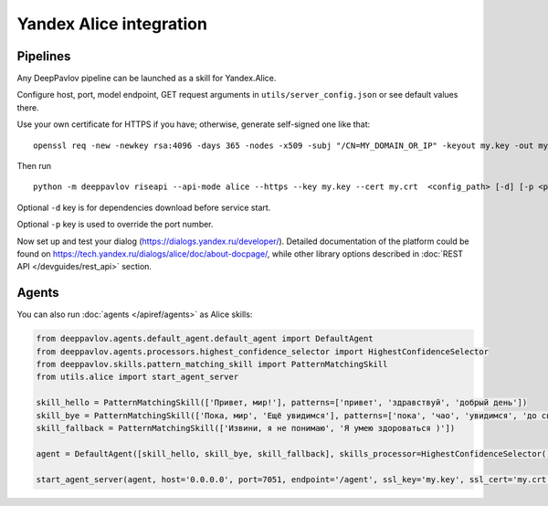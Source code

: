 Yandex Alice integration
========================


Pipelines
~~~~~~~~~


Any DeepPavlov pipeline can be launched as a skill for Yandex.Alice.

Configure host, port, model endpoint, GET request arguments in ``utils/server_config.json`` or see default values there.

Use your own certificate for HTTPS if you have; otherwise, generate self-signed one like that:

::

    openssl req -new -newkey rsa:4096 -days 365 -nodes -x509 -subj "/CN=MY_DOMAIN_OR_IP" -keyout my.key -out my.crt

Then run

::

    python -m deeppavlov riseapi --api-mode alice --https --key my.key --cert my.crt  <config_path> [-d] [-p <port-number>]


Optional ``-d`` key is for dependencies download before service start.

Optional ``-p`` key is used to override the port number.

Now set up and test your dialog (https://dialogs.yandex.ru/developer/). Detailed documentation of the platform could be
found on https://tech.yandex.ru/dialogs/alice/doc/about-docpage/, while other library options described in
:doc:`REST API </devguides/rest_api>` section.


Agents
~~~~~~

You can also run :doc:`agents </apiref/agents>` as Alice skills:

.. code:: python

    from deeppavlov.agents.default_agent.default_agent import DefaultAgent
    from deeppavlov.agents.processors.highest_confidence_selector import HighestConfidenceSelector
    from deeppavlov.skills.pattern_matching_skill import PatternMatchingSkill
    from utils.alice import start_agent_server

    skill_hello = PatternMatchingSkill(['Привет, мир!'], patterns=['привет', 'здравствуй', 'добрый день'])
    skill_bye = PatternMatchingSkill(['Пока, мир', 'Ещё увидимся'], patterns=['пока', 'чао', 'увидимся', 'до свидания'])
    skill_fallback = PatternMatchingSkill(['Извини, я не понимаю', 'Я умею здороваться )'])

    agent = DefaultAgent([skill_hello, skill_bye, skill_fallback], skills_processor=HighestConfidenceSelector())

    start_agent_server(agent, host='0.0.0.0', port=7051, endpoint='/agent', ssl_key='my.key', ssl_cert='my.crt')
